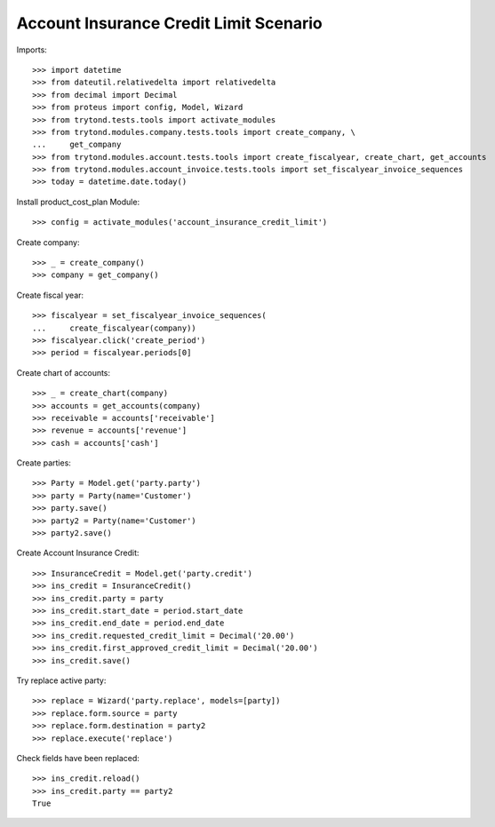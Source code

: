 =======================================
Account Insurance Credit Limit Scenario
=======================================

Imports::

    >>> import datetime
    >>> from dateutil.relativedelta import relativedelta
    >>> from decimal import Decimal
    >>> from proteus import config, Model, Wizard
    >>> from trytond.tests.tools import activate_modules
    >>> from trytond.modules.company.tests.tools import create_company, \
    ...     get_company
    >>> from trytond.modules.account.tests.tools import create_fiscalyear, create_chart, get_accounts
    >>> from trytond.modules.account_invoice.tests.tools import set_fiscalyear_invoice_sequences
    >>> today = datetime.date.today()

Install product_cost_plan Module::

    >>> config = activate_modules('account_insurance_credit_limit')

Create company::

    >>> _ = create_company()
    >>> company = get_company()

Create fiscal year::

    >>> fiscalyear = set_fiscalyear_invoice_sequences(
    ...     create_fiscalyear(company))
    >>> fiscalyear.click('create_period')
    >>> period = fiscalyear.periods[0]

Create chart of accounts::

    >>> _ = create_chart(company)
    >>> accounts = get_accounts(company)
    >>> receivable = accounts['receivable']
    >>> revenue = accounts['revenue']
    >>> cash = accounts['cash']

Create parties::

    >>> Party = Model.get('party.party')
    >>> party = Party(name='Customer')
    >>> party.save()
    >>> party2 = Party(name='Customer')
    >>> party2.save()

Create Account Insurance Credit::

    >>> InsuranceCredit = Model.get('party.credit')
    >>> ins_credit = InsuranceCredit()
    >>> ins_credit.party = party
    >>> ins_credit.start_date = period.start_date
    >>> ins_credit.end_date = period.end_date
    >>> ins_credit.requested_credit_limit = Decimal('20.00')
    >>> ins_credit.first_approved_credit_limit = Decimal('20.00')
    >>> ins_credit.save()

Try replace active party::

    >>> replace = Wizard('party.replace', models=[party])
    >>> replace.form.source = party
    >>> replace.form.destination = party2
    >>> replace.execute('replace')

Check fields have been replaced::

    >>> ins_credit.reload()
    >>> ins_credit.party == party2
    True
